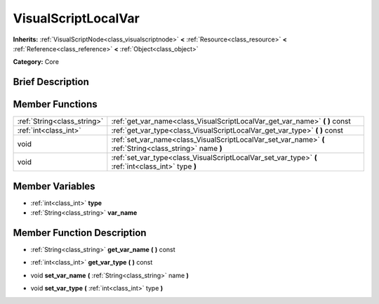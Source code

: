 .. Generated automatically by doc/tools/makerst.py in Godot's source tree.
.. DO NOT EDIT THIS FILE, but the VisualScriptLocalVar.xml source instead.
.. The source is found in doc/classes or modules/<name>/doc_classes.

.. _class_VisualScriptLocalVar:

VisualScriptLocalVar
====================

**Inherits:** :ref:`VisualScriptNode<class_visualscriptnode>` **<** :ref:`Resource<class_resource>` **<** :ref:`Reference<class_reference>` **<** :ref:`Object<class_object>`

**Category:** Core

Brief Description
-----------------



Member Functions
----------------

+------------------------------+-------------------------------------------------------------------------------------------------------------+
| :ref:`String<class_string>`  | :ref:`get_var_name<class_VisualScriptLocalVar_get_var_name>`  **(** **)** const                             |
+------------------------------+-------------------------------------------------------------------------------------------------------------+
| :ref:`int<class_int>`        | :ref:`get_var_type<class_VisualScriptLocalVar_get_var_type>`  **(** **)** const                             |
+------------------------------+-------------------------------------------------------------------------------------------------------------+
| void                         | :ref:`set_var_name<class_VisualScriptLocalVar_set_var_name>`  **(** :ref:`String<class_string>` name  **)** |
+------------------------------+-------------------------------------------------------------------------------------------------------------+
| void                         | :ref:`set_var_type<class_VisualScriptLocalVar_set_var_type>`  **(** :ref:`int<class_int>` type  **)**       |
+------------------------------+-------------------------------------------------------------------------------------------------------------+

Member Variables
----------------

- :ref:`int<class_int>` **type**
- :ref:`String<class_string>` **var_name**

Member Function Description
---------------------------

.. _class_VisualScriptLocalVar_get_var_name:

- :ref:`String<class_string>`  **get_var_name**  **(** **)** const

.. _class_VisualScriptLocalVar_get_var_type:

- :ref:`int<class_int>`  **get_var_type**  **(** **)** const

.. _class_VisualScriptLocalVar_set_var_name:

- void  **set_var_name**  **(** :ref:`String<class_string>` name  **)**

.. _class_VisualScriptLocalVar_set_var_type:

- void  **set_var_type**  **(** :ref:`int<class_int>` type  **)**



